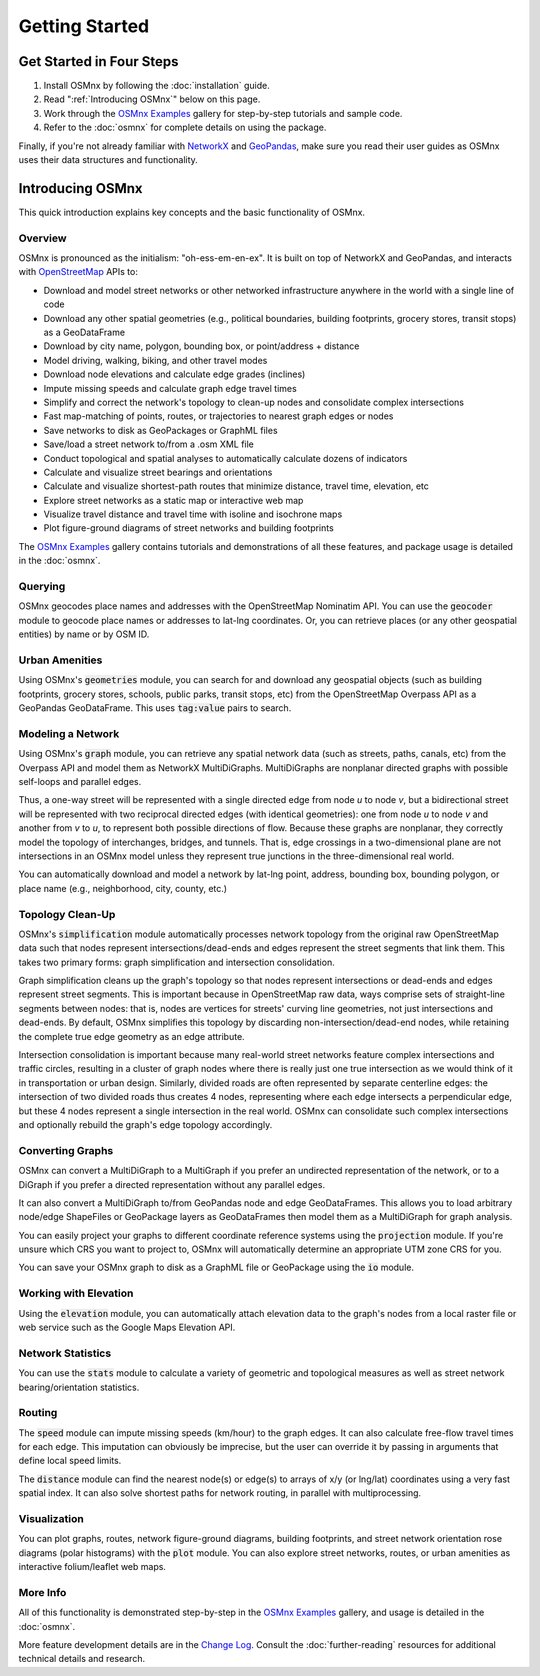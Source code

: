 Getting Started
===============

Get Started in Four Steps
-------------------------

1. Install OSMnx by following the :doc:`installation` guide.

2. Read ":ref:`Introducing OSMnx`" below on this page.

3. Work through the `OSMnx Examples`_ gallery for step-by-step tutorials and sample code.

4. Refer to the :doc:`osmnx` for complete details on using the package.

Finally, if you're not already familiar with `NetworkX`_ and `GeoPandas`_, make sure you read their user guides as OSMnx uses their data structures and functionality.

.. _Introducing OSMnx:

Introducing OSMnx
-----------------

This quick introduction explains key concepts and the basic functionality of OSMnx.

Overview
^^^^^^^^

OSMnx is pronounced as the initialism: "oh-ess-em-en-ex". It is built on top of NetworkX and GeoPandas, and interacts with `OpenStreetMap`_ APIs to:

* Download and model street networks or other networked infrastructure anywhere in the world with a single line of code
* Download any other spatial geometries (e.g., political boundaries, building footprints, grocery stores, transit stops) as a GeoDataFrame
* Download by city name, polygon, bounding box, or point/address + distance
* Model driving, walking, biking, and other travel modes
* Download node elevations and calculate edge grades (inclines)
* Impute missing speeds and calculate graph edge travel times
* Simplify and correct the network's topology to clean-up nodes and consolidate complex intersections
* Fast map-matching of points, routes, or trajectories to nearest graph edges or nodes
* Save networks to disk as GeoPackages or GraphML files
* Save/load a street network to/from a .osm XML file
* Conduct topological and spatial analyses to automatically calculate dozens of indicators
* Calculate and visualize street bearings and orientations
* Calculate and visualize shortest-path routes that minimize distance, travel time, elevation, etc
* Explore street networks as a static map or interactive web map
* Visualize travel distance and travel time with isoline and isochrone maps
* Plot figure-ground diagrams of street networks and building footprints

The `OSMnx Examples`_ gallery contains tutorials and demonstrations of all these features, and package usage is detailed in the :doc:`osmnx`.

Querying
^^^^^^^^

OSMnx geocodes place names and addresses with the OpenStreetMap Nominatim API. You can use the :code:`geocoder` module to geocode place names or addresses to lat-lng coordinates. Or, you can retrieve places (or any other geospatial entities) by name or by OSM ID.

Urban Amenities
^^^^^^^^^^^^^^^

Using OSMnx's :code:`geometries` module, you can search for and download any geospatial objects (such as building footprints, grocery stores, schools, public parks, transit stops, etc) from the OpenStreetMap Overpass API as a GeoPandas GeoDataFrame. This uses :code:`tag:value` pairs to search.

Modeling a Network
^^^^^^^^^^^^^^^^^^

Using OSMnx's :code:`graph` module, you can retrieve any spatial network data (such as streets, paths, canals, etc) from the Overpass API and model them as NetworkX MultiDiGraphs. MultiDiGraphs are nonplanar directed graphs with possible self-loops and parallel edges.

Thus, a one-way street will be represented with a single directed edge from node *u* to node *v*, but a bidirectional street will be represented with two reciprocal directed edges (with identical geometries): one from node *u* to node *v* and another from *v* to *u*, to represent both possible directions of flow. Because these graphs are nonplanar, they correctly model the topology of interchanges, bridges, and tunnels. That is, edge crossings in a two-dimensional plane are not intersections in an OSMnx model unless they represent true junctions in the three-dimensional real world.

You can automatically download and model a network by lat-lng point, address, bounding box, bounding polygon, or place name (e.g., neighborhood, city, county, etc.)

Topology Clean-Up
^^^^^^^^^^^^^^^^^

OSMnx's :code:`simplification` module automatically processes network topology from the original raw OpenStreetMap data such that nodes represent intersections/dead-ends and edges represent the street segments that link them. This takes two primary forms: graph simplification and intersection consolidation.

Graph simplification cleans up the graph's topology so that nodes represent intersections or dead-ends and edges represent street segments. This is important because in OpenStreetMap raw data, ways comprise sets of straight-line segments between nodes: that is, nodes are vertices for streets' curving line geometries, not just intersections and dead-ends. By default, OSMnx simplifies this topology by discarding non-intersection/dead-end nodes, while retaining the complete true edge geometry as an edge attribute.

Intersection consolidation is important because many real-world street networks feature complex intersections and traffic circles, resulting in a cluster of graph nodes where there is really just one true intersection as we would think of it in transportation or urban design. Similarly, divided roads are often represented by separate centerline edges: the intersection of two divided roads thus creates 4 nodes, representing where each edge intersects a perpendicular edge, but these 4 nodes represent a single intersection in the real world. OSMnx can consolidate such complex intersections and optionally rebuild the graph's edge topology accordingly.

Converting Graphs
^^^^^^^^^^^^^^^^^

OSMnx can convert a MultiDiGraph to a MultiGraph if you prefer an undirected representation of the network, or to a DiGraph if you prefer a directed representation without any parallel edges.

It can also convert a MultiDiGraph to/from GeoPandas node and edge GeoDataFrames. This allows you to load arbitrary node/edge ShapeFiles or GeoPackage layers as GeoDataFrames then model them as a MultiDiGraph for graph analysis.

You can easily project your graphs to different coordinate reference systems using the :code:`projection` module. If you're unsure which CRS you want to project to, OSMnx will automatically determine an appropriate UTM zone CRS for you.

You can save your OSMnx graph to disk as a GraphML file or GeoPackage using the :code:`io` module.

Working with Elevation
^^^^^^^^^^^^^^^^^^^^^^

Using the :code:`elevation` module, you can automatically attach elevation data to the graph's nodes from a local raster file or web service such as the Google Maps Elevation API.

Network Statistics
^^^^^^^^^^^^^^^^^^

You can use the :code:`stats` module to calculate a variety of geometric and topological measures as well as street network bearing/orientation statistics.

Routing
^^^^^^^

The :code:`speed` module can impute missing speeds (km/hour) to the graph edges. It can also calculate free-flow travel times for each edge. This imputation can obviously be imprecise, but the user can override it by passing in arguments that define local speed limits.

The :code:`distance` module can find the nearest node(s) or edge(s) to arrays of x/y (or lng/lat) coordinates using a very fast spatial index. It can also solve shortest paths for network routing, in parallel with multiprocessing.

Visualization
^^^^^^^^^^^^^

You can plot graphs, routes, network figure-ground diagrams, building footprints, and street network orientation rose diagrams (polar histograms) with the :code:`plot` module. You can also explore street networks, routes, or urban amenities as interactive folium/leaflet web maps.

More Info
^^^^^^^^^

All of this functionality is demonstrated step-by-step in the `OSMnx Examples`_ gallery, and usage is detailed in the :doc:`osmnx`.

More feature development details are in the `Change Log`_. Consult the :doc:`further-reading` resources for additional technical details and research.

.. _OSMnx Examples: https://github.com/gboeing/osmnx-examples
.. _GeoPandas: https://geopandas.org/
.. _NetworkX: https://networkx.org/
.. _OpenStreetMap: https://www.openstreetmap.org/
.. _Change Log: https://github.com/gboeing/osmnx/blob/main/CHANGELOG.md
